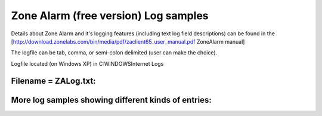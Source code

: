 Zone Alarm (free version) Log samples
-------------------------------------

Details about Zone Alarm and it's logging features (including text log field descriptions) can be found in the [http://download.zonelabs.com/bin/media/pdf/zaclient65_user_manual.pdf ZoneAlarm manual]

The logfile can be tab, comma, or semi-colon delimited (user can make the choice).

Logfile located (on Windows XP) in C:\WINDOWS\Internet Logs

Filename = ZALog.txt:
^^^^^^^^^^^^^^^^^^^^^

.. code-block:: console
  ZoneAlarm Logging Client v6.5.737.000
  Windows XP-5.1.2600-Service Pack 2-SMP
  type,date,time,source,destination,transport (Security)
  type,date,time,virus name,file name,mode,e-mail id (Anti-Virus)
  type,date,time,source,destination,action,service (IM Security)
  type,date,time,source,destination,program,action (Malicious Code Protection)
  type,date,time,action,product,file,event,subevent,class,data,data,... (OSFirewall)
  type,date,time,name,type,mode (Anti-Spyware)
  PE,2006/11/15,14:57:36 -5:00 GMT,tcsd_win32.exe,C:\Program Files\NTRU Cryptosystems\NTRU Hybrid TSS v2.0.7\bin\tcsd_win32.exe,0.0.0.0:10001,N/A
  PE,2006/11/15,14:57:36 -5:00 GMT,Systems Management Server,C:\WINDOWS\system32\CCM\clicomp\RemCtrl\Wuser32.exe,192.168.100.195:53,N/A
  ACCESS,2006/11/15,14:57:42 -5:00 GMT,Systems Management Server was temporarily blocked from connecting to the Internet (192.168.100.195:DNS).,N/A,N/A
  ACCESS,2006/11/15,14:57:58 -5:00 GMT,Generic Host Process for Win32 Services was blocked from accepting a connection from the Internet (10.69.0.138:Port 1900).,N/A,N/A
  PE,2006/11/15,14:58:30 -5:00 GMT,CCM Executive,C:\WINDOWS\system32\CCM\CcmExec.exe,192.168.100.18:80,N/A
  ACCESS,2006/11/15,14:58:36 -5:00 GMT,CCM Executive was temporarily blocked from connecting to the Internet (192.168.100.18:HTTP).,N/A,N/A
  ACCESS,2006/11/15,14:59:30 -5:00 GMT,Generic Host Process for Win32 Services was blocked from accepting a connection from the Internet (10.69.0.138:Port 2110).,N/A,N/A
  ACCESS,2006/11/15,14:59:30 -5:00 GMT,Generic Host Process for Win32 Services was blocked from accepting a connection from the Internet (10.69.0.138:Port 2111).,N/A,N/A
  ACCESS,2006/11/15,14:59:30 -5:00 GMT,Generic Host Process for Win32 Services was blocked from accepting a connection from the Internet (10.69.0.138:Port 2112).,N/A,N/A
  ACCESS,2006/11/15,14:59:30 -5:00 GMT,Generic Host Process for Win32 Services was blocked from accepting a connection from the Internet (10.69.0.138:Port 2113).,N/A,N/A
  ACCESS,2006/11/15,14:59:30 -5:00 GMT,Generic Host Process for Win32 Services was blocked from accepting a connection from the Internet (10.69.0.138:Port 2114).,N/A,N/A
  ACCESS,2006/11/15,14:59:30 -5:00 GMT,Generic Host Process for Win32 Services was blocked from accepting a connection from the Internet (10.69.0.138:Port 2115).,N/A,N/A
  ACCESS,2006/11/15,14:59:30 -5:00 GMT,Generic Host Process for Win32 Services was blocked from accepting a connection from the Internet (10.69.0.138:Port 2116).,N/A,N/A
  ACCESS,2006/11/15,14:59:30 -5:00 GMT,Generic Host Process for Win32 Services was blocked from accepting a connection from the Internet (10.69.0.138:Port 2117).,N/A,N/A
  ACCESS,2006/11/15,14:59:30 -5:00 GMT,Generic Host Process for Win32 Services was blocked from accepting a connection from the Internet (10.69.0.138:Port 2118).,N/A,N/A
  ACCESS,2006/11/15,14:59:30 -5:00 GMT,Generic Host Process for Win32 Services was blocked from accepting a connection from the Internet (10.69.0.138:Port 2119).,N/A,N/A
  ACCESS,2006/11/15,14:59:30 -5:00 GMT,Generic Host Process for Win32 Services was blocked from accepting a connection from the Internet (10.69.0.138:Port 2120).,N/A,N/A
  ACCESS,2006/11/15,14:59:30 -5:00 GMT,Generic Host Process for Win32 Services was blocked from accepting a connection from the Internet (10.69.0.138:Port 2121).,N/A,N/A
  ACCESS,2006/11/15,14:59:30 -5:00 GMT,Generic Host Process for Win32 Services was blocked from accepting a connection from the Internet (10.69.0.138:Port 2122).,N/A,N/A
  ACCESS,2006/11/15,14:59:30 -5:00 GMT,Generic Host Process for Win32 Services was blocked from accepting a connection from the Internet (10.69.0.138:Port 2123).,N/A,N/A
  ACCESS,2006/11/15,14:59:46 -5:00 GMT,CCM Executive was temporarily blocked from connecting to the Internet (192.168.100.18:HTTP).,N/A,N/A
  PE,2006/11/15,15:00:26 -5:00 GMT,CCM Executive,C:\WINDOWS\system32\CCM\CcmExec.exe,127.0.0.1:1125,N/A
  ACCESS,2006/11/15,15:00:26 -5:00 GMT,CCM Executive was temporarily blocked from connecting to the local zone (127.0.0.1:Port 1125).,N/A,N/A
  ACCESS,2006/11/15,15:00:26 -5:00 GMT,CCM Executive was temporarily blocked from connecting to the local zone (127.0.0.1:Port 1126).,N/A,N/A
  ACCESS,2006/11/15,15:00:28 -5:00 GMT,CCM Executive was temporarily blocked from connecting to the local zone (127.0.0.1:Port 1127).,N/A,N/A
  ACCESS,2006/11/15,15:00:28 -5:00 GMT,CCM Executive was temporarily blocked from connecting to the local zone (127.0.0.1:Port 1128).,N/A,N/A
  ACCESS,2006/11/15,15:00:28 -5:00 GMT,CCM Executive was temporarily blocked from connecting to the local zone (127.0.0.1:Port 1129).,N/A,N/A
  ACCESS,2006/11/15,15:00:28 -5:00 GMT,CCM Executive was temporarily blocked from connecting to the local zone (127.0.0.1:Port 1130).,N/A,N/A
  ACCESS,2006/11/15,15:00:28 -5:00 GMT,CCM Executive was temporarily blocked from connecting to the local zone (127.0.0.1:Port 1131).,N/A,N/A
  ACCESS,2006/11/15,15:00:28 -5:00 GMT,CCM Executive was temporarily blocked from connecting to the local zone (127.0.0.1:Port 1132).,N/A,N/A
  PE,2006/11/15,15:02:10 -5:00 GMT,Secure Update,C:\Program Files\Wave Systems Corp\Services Manager\Secure Update\AutoUpdate.exe,172.16.49.21:53,N/A
  ACCESS,2006/11/15,15:02:14 -5:00 GMT,Secure Update was temporarily blocked from connecting to the Internet (172.16.49.21:DNS).,N/A,N/A
  ACCESS,2006/11/15,15:02:14 -5:00 GMT,Secure Update was temporarily blocked from connecting to the Internet (10.69.0.138:DNS).,N/A,N/A
  ACCESS,2006/11/15,15:02:16 -5:00 GMT,Secure Update was temporarily blocked from sending data to the Internet (10.69.0.138:DNS).,N/A,N/A
  ACCESS,2006/11/15,15:02:16 -5:00 GMT,Secure Update was temporarily blocked from connecting to the Internet (192.168.100.195:DNS).,N/A,N/A
  ACCESS,2006/11/15,15:02:16 -5:00 GMT,Secure Update was temporarily blocked from connecting to the Internet (192.168.100.237:DNS).,N/A,N/A
  ACCESS,2006/11/15,15:02:40 -5:00 GMT,CCM Executive was temporarily blocked from connecting to the Internet (192.168.100.18:HTTP).,N/A,N/A
  PE,2006/11/15,15:03:58 -5:00 GMT,Nessus Plugin Update,C:\Program Files\Tenable\Nessus\update.exe,127.0.0.1:1159,N/A
  PE,2006/11/15,15:04:04 -5:00 GMT,Nessus Plugin Update,C:\Program Files\Tenable\Nessus\update.exe,172.16.49.21:53,N/A
  ACCESS,2006/11/15,15:04:08 -5:00 GMT,Generic Host Process for Win32 Services was blocked from accepting a connection from the Internet (10.69.0.138:DNS).,N/A,N/A
  ACCESS,2006/11/15,15:04:14 -5:00 GMT,Generic Host Process for Win32 Services was blocked from accepting a connection from the Internet (192.168.100.195:DNS).,N/A,N/A
  ACCESS,2006/11/15,15:04:18 -5:00 GMT,Generic Host Process for Win32 Services was blocked from accepting a connection from the Internet (192.168.100.237:DNS).,N/A,N/A
  ACCESS,2006/11/15,15:05:26 -5:00 GMT,CCM Executive was temporarily blocked from connecting to the local zone (127.0.0.1:Port 1181).,N/A,N/A
  ACCESS,2006/11/15,15:05:26 -5:00 GMT,CCM Executive was temporarily blocked from connecting to the local zone (127.0.0.1:Port 1182).,N/A,N/A
  ACCESS,2006/11/15,15:05:26 -5:00 GMT,CCM Executive was temporarily blocked from connecting to the local zone (127.0.0.1:Port 1183).,N/A,N/A
  ACCESS,2006/11/15,15:05:26 -5:00 GMT,CCM Executive was temporarily blocked from connecting to the local zone (127.0.0.1:Port 1184).,N/A,N/A
  ACCESS,2006/11/15,15:05:28 -5:00 GMT,CCM Executive was temporarily blocked from connecting to the local zone (127.0.0.1:Port 1185).,N/A,N/A
  ACCESS,2006/11/15,15:05:28 -5:00 GMT,CCM Executive was temporarily blocked from connecting to the local zone (127.0.0.1:Port 1186).,N/A,N/A
  ACCESS,2006/11/15,15:05:28 -5:00 GMT,CCM Executive was temporarily blocked from connecting to the local zone (127.0.0.1:Port 1187).,N/A,N/A
  ACCESS,2006/11/15,15:05:28 -5:00 GMT,CCM Executive was temporarily blocked from connecting to the local zone (127.0.0.1:Port 1188).,N/A,N/A
  ACCESS,2006/11/15,15:06:30 -5:00 GMT,CCM Executive was temporarily blocked from connecting to the Internet (192.168.100.18:HTTP).,N/A,N/A
  PE,2006/11/15,15:12:22 -5:00 GMT,Zone Labs Client,C:\Program Files\Zone Labs\ZoneAlarm\zlclient.exe,192.168.100.195:53,N/A
  ZLUpdate,2006/11/15,15:13:56 -5:00 GMT,,,Auto
  ZLUpdate,2006/11/15,15:14:22 -5:00 GMT,,,Auto


More log samples showing different kinds of entries:
^^^^^^^^^^^^^^^^^^^^^^^^^^^^^^^^^^^^^^^^^^^^^^^^^^^^

.. code-block:: console
  PE,2006/09/09,22:15:42 -5:00 GMT,Cisco Systems VPN Client,C:\Program Files\Cisco Systems\VPN Client\cvpnd.exe,127.0.0.1:62516,N/A
  PE,2006/09/09,22:15:46 -5:00 GMT,tcsd_win32.exe,C:\Program Files\NTRU Cryptosystems\NTRU Hybrid TSS v2.0.7\bin\tcsd_win32.exe,0.0.0.0:10001,N/A
  PE,2006/09/09,22:15:58 -5:00 GMT,Symantec AntiVirus,C:\Program Files\Symantec_Client_Security\Symantec AntiVirus\Rtvscan.exe,172.16.100.237:2967,N/A
  PE,2006/09/09,22:20:32 -5:00 GMT,Secure Update,C:\Program Files\Wave Systems Corp\Services Manager\Secure Update\AutoUpdate.exe,172.16.100.85:8080,N/A
  ACCESS,2006/09/09,22:23:04 -5:00 GMT,Secure Update was temporarily blocked from connecting to the Internet (172.16.100.85:Port 8080).,N/A,N/A
  FWROUTE,2006/09/09,22:26:58 -5:00 GMT,172.16.70.135:1027,172.16.100.195:53,UDP
  FWROUTE,2006/09/09,22:26:58 -5:00 GMT,172.16.70.135:137,172.16.100.204:137,UDP
  FWROUTE,2006/09/09,22:26:58 -5:00 GMT,172.16.70.135:1107,172.16.100.237:53,UDP
  ACCESS,2006/09/09,22:27:08 -5:00 GMT,Generic Host Process for Win32 Services was blocked from accepting a connection from the Internet (172.16.100.195:DNS).,N/A,N/A
  FWOUT,2006/09/09,22:27:22 -5:00 GMT,172.16.70.135:1134,172.16.100.195:445,TCP (flags:S)
  FWOUT,2006/09/09,22:27:22 -5:00 GMT,10.57.0.1:1135,172.16.100.195:139,TCP (flags:S)
  FWOUT,2006/09/09,22:27:22 -5:00 GMT,172.16.70.135:1136,172.16.100.195:139,TCP (flags:S)
  FWOUT,2006/09/09,22:27:48 -5:00 GMT,172.16.70.135:1144,172.16.100.237:445,TCP (flags:S)
  FWOUT,2006/09/09,22:27:48 -5:00 GMT,10.57.0.1:1145,172.16.100.237:139,TCP (flags:S)
  FWOUT,2006/09/09,22:27:48 -5:00 GMT,172.16.70.135:1146,172.16.100.237:139,TCP (flags:S)
  FWOUT,2006/09/09,22:28:14 -5:00 GMT,172.16.70.135:1153,172.16.100.195:445,TCP (flags:S)
  FWOUT,2006/09/09,22:28:14 -5:00 GMT,10.57.0.1:1154,172.16.100.195:139,TCP (flags:S)
  FWOUT,2006/09/09,22:28:14 -5:00 GMT,172.16.70.135:1155,172.16.100.195:139,TCP (flags:S)


.. code-block:: console
  ACCESS,2006/09/26,13:14:36 -5:00 GMT,RogueScannerWin32 was unable to obtain permission for connecting to the Internet (169.254.207.118:Port 7000); access was denied.,N/A,N/A
  PE,2006/09/26,13:14:36 -5:00 GMT,RogueScannerWin32,C:\Program Files\Network Chemistry\RogueScanner GUI\RogueScannerGUI.exe,169.254.207.118:7001,N/A


.. code-block:: console
  FWOUT_OK,2006/09/26,21:05:06 -5:00 GMT,10.57.0.2:68,10.57.0.138:67,UDP
  FWIN_OK,2006/09/27,08:32:14 -5:00 GMT,0.0.0.0:68,255.255.255.255:67,UDP
  FWIN_OK,2006/09/27,09:05:58 -5:00 GMT,172.16.1.64:68,255.255.255.255:67,UDP
  FWIN_OK,2006/09/27,09:07:30 -5:00 GMT,172.16.1.22:68,255.255.255.255:67,UDP
  FWIN_OK,2006/09/27,09:13:16 -5:00 GMT,172.16.1.43:68,255.255.255.255:67,UDP
  FWIN_OK,2006/09/27,09:33:46 -5:00 GMT,0.0.0.0:68,255.255.255.255:67,UDP
  FWIN_OK,2006/09/27,09:36:44 -5:00 GMT,172.16.1.76:68,255.255.255.255:67,UDP
  FWIN,2006/09/27,09:43:48 -5:00 GMT,10.62.3.14:1043,172.16.1.60:38293,UDP
  FWIN_OK,2006/09/27,10:05:02 -5:00 GMT,172.16.1.69:68,255.255.255.255:67,UDP
  FWIN_OK,2006/09/27,10:05:56 -5:00 GMT,172.16.1.54:68,255.255.255.255:67,UDP
  FWIN_OK,2006/09/27,10:07:36 -5:00 GMT,172.16.1.34:68,255.255.255.255:67,UDP
  FWIN,2006/09/27,10:07:54 -5:00 GMT,10.62.3.54:1039,172.16.1.60:38293,UDP
  FWIN_OK,2006/09/27,10:16:48 -5:00 GMT,172.16.1.46:68,255.255.255.255:67,UDP


